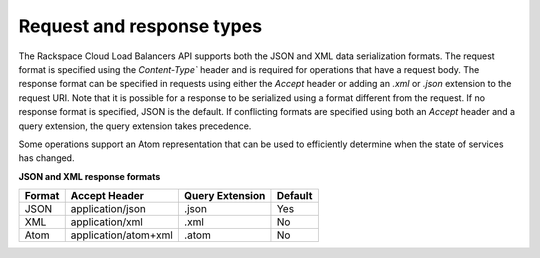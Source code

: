 .. _req-resp-types:


Request and response types
~~~~~~~~~~~~~~~~~~~~~~~~~~~~~~

The Rackspace Cloud Load Balancers API supports both the JSON and XML data
serialization formats. The request format is specified using the `Content-Type``
header and is required for operations that have a request body. The response
format can be specified in requests using either the `Accept` header or adding
an `.xml` or `.json` extension to the request URI. Note that it is possible
for a response to be serialized using a format different from the request.
If no response format is specified, JSON is the default. If conflicting formats
are specified using both an `Accept` header and a query extension, the query
extension takes precedence.

Some operations support an Atom representation that can be used to efficiently
determine when the state of services has changed.

**JSON and XML response formats**

+--------+----------------------+-----------------+---------+
| Format | Accept Header        | Query Extension | Default |
+========+======================+=================+=========+
| JSON   | application/json     | .json           | Yes     |
+--------+----------------------+-----------------+---------+
| XML    | application/xml      | .xml            | No      |
+--------+----------------------+-----------------+---------+
| Atom   | application/atom+xml | .atom           | No      |
+--------+----------------------+-----------------+---------+
